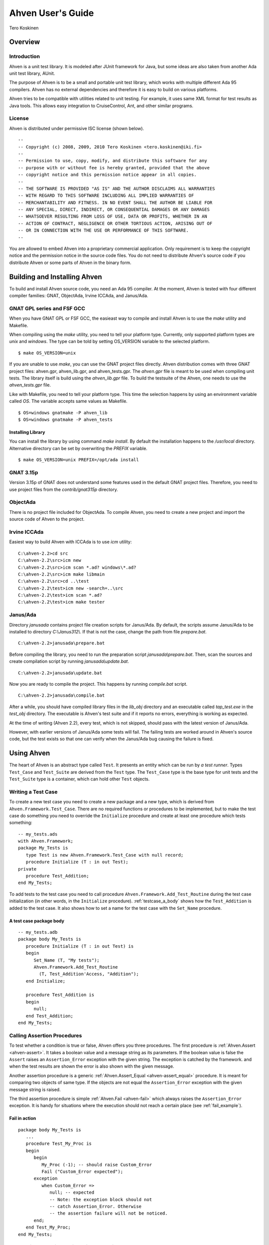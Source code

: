 

==================
Ahven User's Guide
==================

Tero Koskinen

Overview
########

Introduction
============

Ahven is a unit test library. It is modeled after
JUnit framework for Java, but some ideas are also
taken from another Ada unit test library, AUnit.

The purpose of Ahven is to be a small and portable
unit test library, which works with multiple
different Ada 95 compilers. Ahven has no
external dependencies and therefore it is easy
to build on various platforms.

Ahven tries to be compatible with utilities related
to unit testing. For example, it uses same
XML format for test results as Java tools.
This allows easy integration to CruiseControl, Ant,
and other similar programs.

License
=======

Ahven is distributed under permissive ISC license (shown below).

::

    --
    -- Copyright (c) 2008, 2009, 2010 Tero Koskinen <tero.koskinen@iki.fi>
    --
    -- Permission to use, copy, modify, and distribute this software for any
    -- purpose with or without fee is hereby granted, provided that the above
    -- copyright notice and this permission notice appear in all copies.
    --
    -- THE SOFTWARE IS PROVIDED "AS IS" AND THE AUTHOR DISCLAIMS ALL WARRANTIES
    -- WITH REGARD TO THIS SOFTWARE INCLUDING ALL IMPLIED WARRANTIES OF
    -- MERCHANTABILITY AND FITNESS. IN NO EVENT SHALL THE AUTHOR BE LIABLE FOR
    -- ANY SPECIAL, DIRECT, INDIRECT, OR CONSEQUENTIAL DAMAGES OR ANY DAMAGES
    -- WHATSOEVER RESULTING FROM LOSS OF USE, DATA OR PROFITS, WHETHER IN AN
    -- ACTION OF CONTRACT, NEGLIGENCE OR OTHER TORTIOUS ACTION, ARISING OUT OF
    -- OR IN CONNECTION WITH THE USE OR PERFORMANCE OF THIS SOFTWARE.
    --

You are allowed to embed Ahven into a proprietary commercial application.
Only requirement is to keep the copyright notice and the permission notice
in the source code files. You do not need to distribute Ahven's source code
if you distribute Ahven or some parts of Ahven in the binary form.

Building and Installing Ahven
#############################

To build and install Ahven source code, you need an Ada 95 compiler.
At the moment, Ahven is tested with four different
compiler families: GNAT, ObjectAda, Irvine ICCAda, and Janus/Ada.

GNAT GPL series and FSF GCC
===========================

When you have GNAT GPL or FSF GCC, the easieast way to
compile and install Ahven is to use
the *make* utility and Makefile.

When compiling using the *make* utility,
you need to tell your platform type. Currently,
only supported platform types are *unix*
and *windows*. The type can be told by
setting OS_VERSION variable to the selected platform.

::

    $ make OS_VERSION=unix

If you are unable to use *make*, you
can use the GNAT project files directly.
Ahven distribution comes with three GNAT project files:
ahven.gpr, ahven_lib.gpr, and ahven_tests.gpr.
The *ahven.gpr* file is meant to be used
when compiling unit tests. The library itself is build
using the *ahven_lib.gpr* file.
To build the testsuite of the Ahven, one needs to
use the *ahven_tests.gpr* file.

Like with Makefile, you need to tell your platform type.
This time the selection happens by using an environment variable
called *OS*. The variable accepts same
values as Makefile.

::

    $ OS=windows gnatmake -P ahven_lib
    $ OS=windows gnatmake -P ahven_tests

Installing Library
------------------

You can install the library by using command *make install*.
By default the installation happens to the */usr/local* directory.
Alternative directory can be set by overwriting the *PREFIX* variable.

::

    $ make OS_VERSION=unix PREFIX=/opt/ada install

GNAT 3.15p
==========

Version 3.15p of GNAT does not understand some features used in
the default GNAT project files. Therefore, you need to use
project files from the *contrib/gnat315p* directory.

ObjectAda
=========

There is no project file included for ObjectAda.
To compile Ahven, you need to create
a new project and import the source code of Ahven
to the project.

Irvine ICCAda
=============

Easiest way to build Ahven with ICCAda is to use *icm* utility::

    C:\ahven-2.2>cd src
    C:\ahven-2.2\src>icm new
    C:\ahven-2.2\src>icm scan *.ad? windows\*.ad?
    C:\ahven-2.2\src>icm make libmain
    C:\ahven-2.2\src>cd ..\test
    C:\ahven-2.2\test>icm new -search=..\src
    C:\ahven-2.2\test>icm scan *.ad?
    C:\ahven-2.2\test>icm make tester
  

Janus/Ada
=========

Directory *janusada* contains project file creation scripts for Janus/Ada.
By default, the scripts assume Janus/Ada to be installed to directory
*C:\\Janus312\\*.  If that is not the case, change the path from
file *prepare.bat*.

::

    C:\ahven-2.2>janusada\prepare.bat

Before compiling the library, you need to run
the preparation script *janusada\\prepare.bat*.
Then, scan the sources and create compilation script
by running *janusada\\update.bat*.

::

    C:\ahven-2.2>janusada\update.bat

Now you are ready to compile the project.
This happens by running
*compile.bat* script.

::

    C:\ahven-2.2>janusada\compile.bat

After a while, you should have compiled library files
in the *lib_obj* directory and
an executable called *tap_test.exe*
in the *test_obj* directory.
The executable is Ahven's test  suite and if it reports
no errors, everything is working as expected.

At the time of writing (Ahven 2.2), every test, which is not skipped,
should pass with the latest version of Janus/Ada.

However, with earlier versions of Janus/Ada some tests will fail.
The failing tests are worked around in Ahven's source code, but
the test exists so that one can verify when the Janus/Ada bug
causing the failure is fixed.


Using Ahven
###########

The heart of Ahven is an abstract type called ``Test``.
It presents an entity which can be run by *a test runner*.
Types ``Test_Case`` and ``Test_Suite`` are derived from the
``Test`` type. The ``Test_Case`` type is the base type
for unit tests and the ``Test_Suite`` type is a container,
which can hold other ``Test`` objects.

Writing a Test Case
===================

To create a new test case you need to create a new package
and a new type, which is derived from
``Ahven.Framework.Test_Case``.
There are no required functions or procedures to
be implemented, but to make the test case do something
you need to override the ``Initialize`` procedure
and create at least one procedure which tests something::

    -- my_tests.ads
    with Ahven.Framework;
    package My_Tests is
       type Test is new Ahven.Framework.Test_Case with null record;
       procedure Initialize (T : in out Test);
    private
       procedure Test_Addition;
    end My_Tests;

To add tests to the test case you need to
call procedure ``Ahven.Framework.Add_Test_Routine``
during the test case initialization (in other words, in the
``Initialize`` procedure).
:ref:`testcase_a_body` shows how the
``Test_Addition`` is added to the test case.
It also shows how to set a name for the test case with
the ``Set_Name`` procedure.


.. _testcase_a_body:

A test case package body
------------------------

::

    -- my_tests.adb
    package body My_Tests is
       procedure Initialize (T : in out Test) is
       begin
          Set_Name (T, "My tests");
          Ahven.Framework.Add_Test_Routine
            (T, Test_Addition'Access, "Addition");
       end Initialize;

       procedure Test_Addition is
       begin
          null;
       end Test_Addition;
    end My_Tests;

Calling Assertion Procedures
============================

To test whether a condition is true or false,
Ahven offers you three procedures. The first
procedure is :ref:`Ahven.Assert <ahven-assert>`.
It takes a boolean value and a message string as its parameters.
If the boolean value is false the ``Assert``
raises an ``Assertion_Error`` exception
with the given string. The exception is catched by the framework.
and when the test results are shown the error is also shown
with the given message.

Another assertion procedure is a generic
:ref:`Ahven.Assert_Equal <ahven-assert_equal>` procedure.
It is meant for comparing two objects of same type.
If the objects are not equal
the ``Assertion_Error`` exception
with the given message string is raised.

The third assertion procedure is simple
:ref:`Ahven.Fail <ahven-fail>` which always raises
the ``Assertion_Error`` exception.
It is handy for situations where the execution should not
reach a certain place (see :ref:`fail_example`).

.. _fail_example:

Fail in action
--------------

::

    package body My_Tests is
       ...
       procedure Test_My_Proc is
       begin
          begin
             My_Proc (-1); -- should raise Custom_Error
             Fail ("Custom_Error expected");
          exception
             when Custom_Error =>
                null; -- expected
                -- Note: the exception block should not
                -- catch Assertion_Error. Otherwise
                -- the assertion failure will not be noticed.
          end;
       end Test_My_Proc;
    end My_Tests;

Composing Test Hierarchies With Test Suites
===========================================

The ``Test_Suite`` type is used to group related tests together.
You can also add other test suites to the suite and create
a hierarchy of tests.

The tests are added to the test suite using either procedure
``Add_Static_Test`` or ``Add_Test``.
The former procedure is meant for statically created tests and
it places a copy of the given test to the test suite.
The ``Add_Test`` procedure is used with dynamically created tests
and test objects of type Test_Class_Access.

At the moment, the dynamically added tests are executed first in
the order they have been added (first in, first out - FIFO)
and after them the statically added tests, also in FIFO order.

:ref:`suite_example` shows how to put test cases in a test suite.

.. _suite_example:

Suite Example
-------------

::

    package body My_Tests is
       ...
       function Get_Test_Suite return Ahven.Framework.Test_Suite is
          S : Framework.Test_Suite := Framework.Create_Suite ("All");
          Hello_World_Test : Hello_World.Test;
          Listener_Test    : Basic_Listener_Tests.Test;
       begin
          Framework.Add_Static_Test (S, Hello_World_Test);
          Framework.Add_Static_Test (S, Listener_Test);
          return S;
       end Get_Test_Suite;
    end My_Tests;

Running Tests
=============

The tests are run by test runners.  These runners are procedures which take
either test cases or test suites as their parameters.

Currently, there exists three test runners. Ahven.Runner is the basic
runner, which prints the test results as a hierarchy. Ahven.XML_Runner
on the other hand writes the test results to an XML file, which is
understood by continuous integration systems like CruiseControl and Hudson.
The third runner is Ahven.Tap_Runner. It produces the results in
Test-Anything-Protocol (TAP) format.

The recommended way to use these test runners is to call them from
the main program:

::

    with Ahven.Text_Runner;
    with Ahven.Framework;
    with Simple_Tests;
    procedure Tester is
       S : Ahven.Framework.Test_Suite := Ahven.Framework.Create_Suite ("All");
    begin
        Ahven.Framework.Add_Test (S, new Simple_Tests.Test);
        Ahven.Text_Runner.Run (S);
    end Tester;


Parameters
----------

Ahven.Text_Runner recognizes following parameters:

.. program:: tester

.. cmdoption:: -d

    directory for test results

.. cmdoption:: -x 

    output in XML format

.. cmdoption:: -c

    capture and report test outputs

.. cmdoption:: -t

    specify timeout value for tests

.. cmdoption:: -q 

    quiet results

.. cmdoption:: -v

    verbose results (default)

